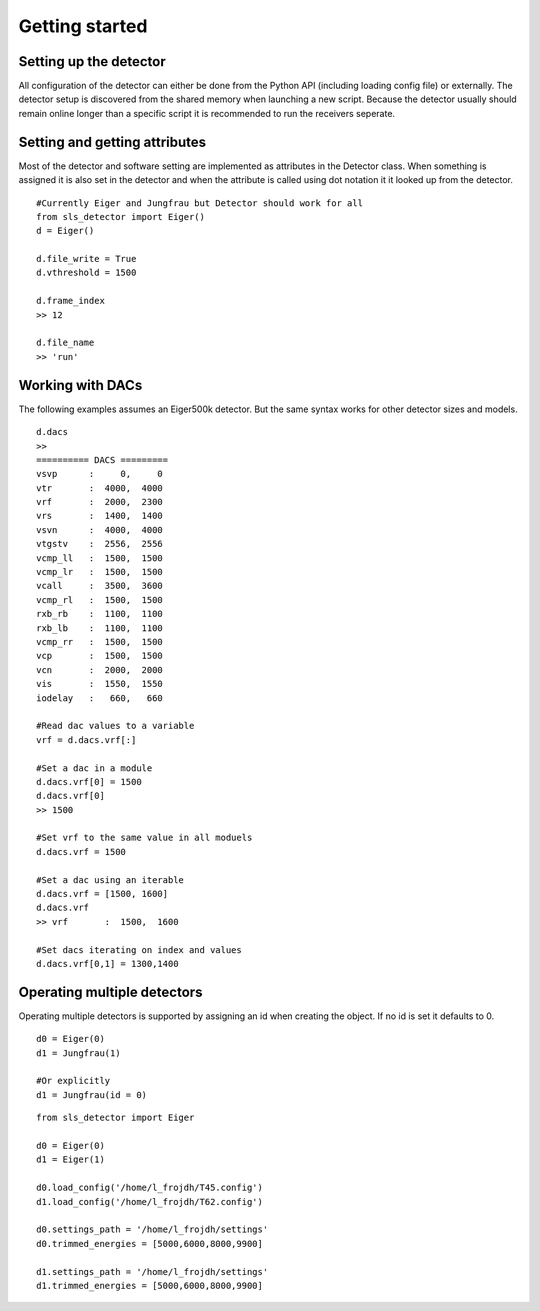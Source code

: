 Getting started
================


------------------------
Setting up the detector
------------------------
        
All configuration of the detector can either be done from the Python
API (including loading config file) or externally. The detector setup is
discovered from the shared memory when launching a new script. Because the
detector usually should remain online longer than a specific script it is
recommended to run the receivers seperate.
        
---------------------------------
Setting and getting attributes
---------------------------------        

Most of the detector and software setting are implemented as attributes
in the Detector class. When something is assigned it is also set 
in the detector and when the attribute is called using dot notation it
it looked up from the detector.

::

    #Currently Eiger and Jungfrau but Detector should work for all
    from sls_detector import Eiger()
    d = Eiger()
    
    d.file_write = True
    d.vthreshold = 1500
    
    d.frame_index
    >> 12
    
    d.file_name
    >> 'run'
    
---------------------------------
Working with DACs
---------------------------------  

The following examples assumes an Eiger500k detector. But the same syntax
works for other detector sizes and models.

::

    d.dacs
    >>
    ========== DACS =========
    vsvp      :     0,     0
    vtr       :  4000,  4000
    vrf       :  2000,  2300
    vrs       :  1400,  1400
    vsvn      :  4000,  4000
    vtgstv    :  2556,  2556
    vcmp_ll   :  1500,  1500
    vcmp_lr   :  1500,  1500
    vcall     :  3500,  3600
    vcmp_rl   :  1500,  1500
    rxb_rb    :  1100,  1100
    rxb_lb    :  1100,  1100
    vcmp_rr   :  1500,  1500
    vcp       :  1500,  1500
    vcn       :  2000,  2000
    vis       :  1550,  1550
    iodelay   :   660,   660
    
    #Read dac values to a variable
    vrf = d.dacs.vrf[:]
    
    #Set a dac in a module
    d.dacs.vrf[0] = 1500
    d.dacs.vrf[0]
    >> 1500
    
    #Set vrf to the same value in all moduels
    d.dacs.vrf = 1500
    
    #Set a dac using an iterable
    d.dacs.vrf = [1500, 1600]
    d.dacs.vrf
    >> vrf       :  1500,  1600
    
    #Set dacs iterating on index and values
    d.dacs.vrf[0,1] = 1300,1400


---------------------------------
Operating multiple detectors
---------------------------------

Operating multiple detectors is supported by assigning an id when creating the object. If no id is
set it defaults to 0.

::

    d0 = Eiger(0)
    d1 = Jungfrau(1)

    #Or explicitly
    d1 = Jungfrau(id = 0)



::

    from sls_detector import Eiger

    d0 = Eiger(0)
    d1 = Eiger(1)

    d0.load_config('/home/l_frojdh/T45.config')
    d1.load_config('/home/l_frojdh/T62.config')

    d0.settings_path = '/home/l_frojdh/settings'
    d0.trimmed_energies = [5000,6000,8000,9900]

    d1.settings_path = '/home/l_frojdh/settings'
    d1.trimmed_energies = [5000,6000,8000,9900]